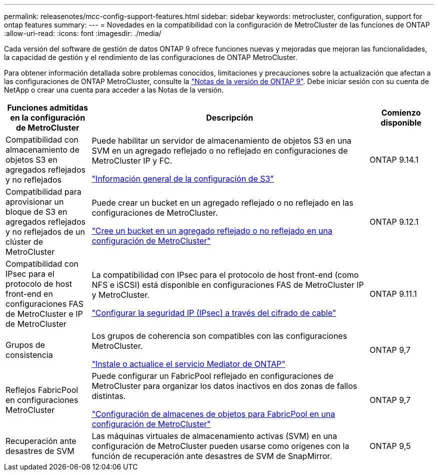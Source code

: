 ---
permalink: releasenotes/mcc-config-support-features.html 
sidebar: sidebar 
keywords: metrocluster, configuration, support for ontap features 
summary:  
---
= Novedades en la compatibilidad con la configuración de MetroCluster de las funciones de ONTAP
:allow-uri-read: 
:icons: font
:imagesdir: ./media/


[role="lead"]
Cada versión del software de gestión de datos ONTAP 9 ofrece funciones nuevas y mejoradas que mejoran las funcionalidades, la capacidad de gestión y el rendimiento de las configuraciones de ONTAP MetroCluster.

Para obtener información detallada sobre problemas conocidos, limitaciones y precauciones sobre la actualización que afectan a las configuraciones de ONTAP MetroCluster, consulte la https://library.netapp.com/ecm/ecm_download_file/ECMLP2492508["Notas de la versión de ONTAP 9"^]. Debe iniciar sesión con su cuenta de NetApp o crear una cuenta para acceder a las Notas de la versión.

[cols="20,65,15"]
|===
| Funciones admitidas en la configuración de MetroCluster | Descripción | Comienzo disponible 


 a| 
Compatibilidad con almacenamiento de objetos S3 en agregados reflejados y no reflejados
 a| 
Puede habilitar un servidor de almacenamiento de objetos S3 en una SVM en un agregado reflejado o no reflejado en configuraciones de MetroCluster IP y FC.

https://docs.netapp.com/us-en/ontap/s3-config/index.html["Información general de la configuración de S3"]
 a| 
ONTAP 9.14.1



 a| 
Compatibilidad para aprovisionar un bloque de S3 en agregados reflejados y no reflejados de un clúster de MetroCluster
 a| 
Puede crear un bucket en un agregado reflejado o no reflejado en las configuraciones de MetroCluster.

https://docs.netapp.com/us-en/ontap/s3-config/create-bucket-mcc-task.html["Cree un bucket en un agregado reflejado o no reflejado en una configuración de MetroCluster"]
 a| 
ONTAP 9.12.1



 a| 
Compatibilidad con IPsec para el protocolo de host front-end en configuraciones FAS de MetroCluster e IP de MetroCluster
 a| 
La compatibilidad con IPsec para el protocolo de host front-end (como NFS e iSCSI) está disponible en configuraciones FAS de MetroCluster IP y MetroCluster.

https://docs.netapp.com/us-en/ontap/networking/configure_ip_security_@ipsec@_over_wire_encryption.html["Configurar la seguridad IP (IPsec) a través del cifrado de cable"]
 a| 
ONTAP 9.11.1



 a| 
Grupos de consistencia
 a| 
Los grupos de coherencia son compatibles con las configuraciones MetroCluster.

https://docs.netapp.com/us-en/ontap/mediator/index.html["Instale o actualice el servicio Mediator de ONTAP"]
 a| 
ONTAP 9,7



 a| 
Reflejos FabricPool en configuraciones MetroCluster
 a| 
Puede configurar un FabricPool reflejado en configuraciones de MetroCluster para organizar los datos inactivos en dos zonas de fallos distintas.

https://docs.netapp.com/us-en/ontap/fabricpool/setup-object-stores-mcc-task.html["Configuración de almacenes de objetos para FabricPool en una configuración de MetroCluster"]
 a| 
ONTAP 9,7



 a| 
Recuperación ante desastres de SVM
 a| 
Las máquinas virtuales de almacenamiento activas (SVM) en una configuración de MetroCluster pueden usarse como orígenes con la función de recuperación ante desastres de SVM de SnapMirror.
 a| 
ONTAP 9,5

|===